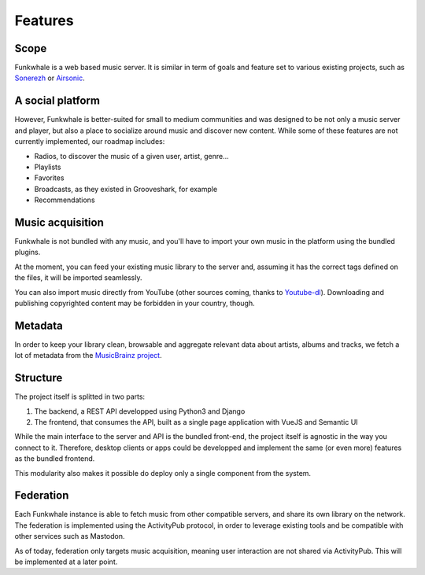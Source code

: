 Features
=========

Scope
------

Funkwhale is a web based music server. It is similar in term of goals and feature set to various existing projects, such as `Sonerezh <https://www.sonerezh.bzh/>`_ or `Airsonic <https://airsonic.github.io/>`_.

A social platform
------------------

However, Funkwhale is better-suited for small to medium communities and was designed to be not only a music server and player, but also a place to socialize around music and discover new content. While some of these features are not currently implemented, our roadmap includes:

- Radios, to discover the music of a given user, artist, genre...
- Playlists
- Favorites
- Broadcasts, as they existed in Grooveshark, for example
- Recommendations

Music acquisition
------------------

Funkwhale is not bundled with any music, and you'll have to import your own music in the platform using the bundled plugins.

At the moment, you can feed your existing music library to the server and, assuming it has the correct tags defined on the files, it will be imported seamlessly.

You can also import music directly from YouTube (other sources coming, thanks to `Youtube-dl <https://github.com/rg3/youtube-dl>`_). Downloading and publishing copyrighted content may be forbidden in your country, though.

Metadata
---------

In order to keep your library clean, browsable and aggregate relevant data about artists, albums and tracks, we fetch a lot of metadata from the `MusicBrainz project <http://musicbrainz.org/>`_.

Structure
---------

The project itself is splitted in two parts:

1. The backend, a REST API developped using Python3 and Django
2. The frontend, that consumes the API, built as a single page application with VueJS and Semantic UI

While the main interface to the server and API is the bundled front-end, the project itself is agnostic in the way you connect to it. Therefore, desktop clients or apps could be developped and implement the same (or even more) features as the bundled frontend.

This modularity also makes it possible do deploy only a single component from the system.

Federation
----------

Each Funkwhale instance is able to fetch music from other compatible servers,
and share its own library on the network. The federation is implemented
using the ActivityPub protocol, in order to leverage existing tools
and be compatible with other services such as Mastodon.

As of today, federation only targets music acquisition, meaning user interaction
are not shared via ActivityPub. This will be implemented at a later point.
